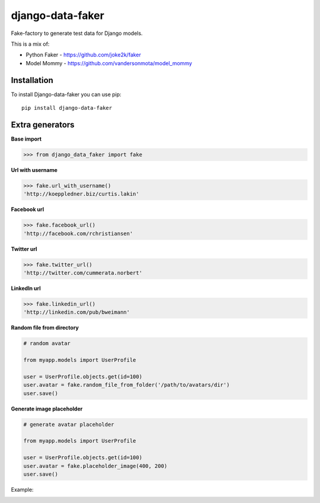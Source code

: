 django-data-faker
=================

Fake-factory to generate test data for Django models.

This is a mix of:

* Python Faker - https://github.com/joke2k/faker
* Model Mommy - https://github.com/vandersonmota/model_mommy


Installation
------------

To install Django-data-faker you can use pip::

    pip install django-data-faker


Extra generators
----------------

**Base import**

.. code-block:: python

    >>> from django_data_faker import fake


**Url with username**

.. code-block:: python

    >>> fake.url_with_username()
    'http://koeppledner.biz/curtis.lakin'


**Facebook url**

.. code-block:: python

    >>> fake.facebook_url()
    'http://facebook.com/rchristiansen'


**Twitter url**

.. code-block:: python

    >>> fake.twitter_url()
    'http://twitter.com/cummerata.norbert'

**LinkedIn url**

.. code-block:: python

    >>> fake.linkedin_url()
    'http://linkedin.com/pub/bweimann'


**Random file from directory**

.. code-block:: python

    # random avatar

    from myapp.models import UserProfile

    user = UserProfile.objects.get(id=100)
    user.avatar = fake.random_file_from_folder('/path/to/avatars/dir')
    user.save()


**Generate image placeholder**

.. code-block:: python

    # generate avatar placeholder

    from myapp.models import UserProfile

    user = UserProfile.objects.get(id=100)
    user.avatar = fake.placeholder_image(400, 200)
    user.save()

Example:

.. image:: http://i.imgur.com/wk8ZjIV.png?1
